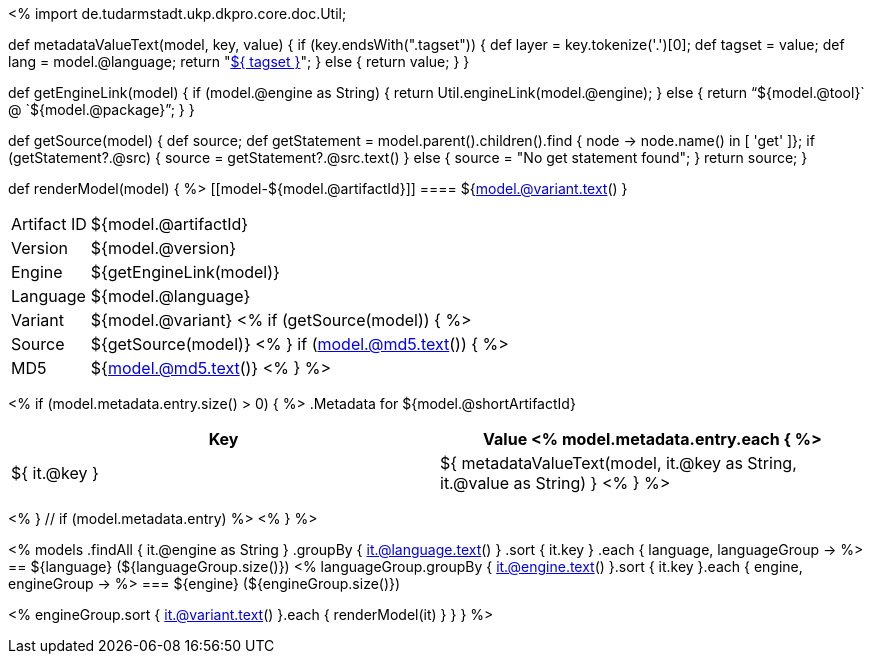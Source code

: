 <%
import de.tudarmstadt.ukp.dkpro.core.doc.Util;

def metadataValueText(model, key, value)
{
    if (key.endsWith(".tagset")) {
        def layer = key.tokenize('.')[0];
        def tagset = value;
        def lang = model.@language;
        return "<<tagset-reference.adoc#tagset-${lang}-${tagset}-${layer},${ tagset }>>";
    }
    else {
        return value;
    }
}

def getEngineLink(model) {
    if (model.@engine as String) {
        return Util.engineLink(model.@engine);
    } else {
        return "`${model.@tool}` @ `${model.@package}`";
    } 
}

def getSource(model) {
    def source;
    def getStatement = model.parent().children().find { node -> node.name() in [ 'get' ]};
    if (getStatement?.@src) {
        source = getStatement?.@src.text()
    }
    else {
        source = "No get statement found";
    }
    return source;
}

def renderModel(model) {
%>
[[model-${model.@artifactId}]]
==== ${model.@variant.text() } 

****
[horizontal, role="small"]
Artifact{nbsp}ID:: ${model.@artifactId}
Version::          ${model.@version}
Engine::           ${getEngineLink(model)}
Language::         ${model.@language}
Variant::          ${model.@variant} <% 
if (getSource(model)) { %>
Source::           ${getSource(model)} <% 
}
if (model.@md5.text()) { %>
MD5::              ${model.@md5.text()}
<% } %>
****


<% if (model.metadata.entry.size() > 0) { %>
.Metadata for ${model.@shortArtifactId} 
[options="header", role="small"]
|====
|Key|Value
<% model.metadata.entry.each { %>
| ${ it.@key }
| ${ metadataValueText(model, it.@key as String, it.@value as String) }
<% } %>
|====
<% } // if (model.metadata.entry) %>
<% 
}
%>

<% 
models
    .findAll { it.@engine as String }
    .groupBy { it.@language.text() }
    .sort { it.key }
    .each { language, languageGroup ->
%>
== ${language} (${languageGroup.size()})
<%
    languageGroup.groupBy { it.@engine.text() }.sort { it.key }.each { engine, engineGroup ->
%>
=== ${engine} (${engineGroup.size()})

<%
        engineGroup.sort { it.@variant.text() }.each { renderModel(it) }
    }
}
%>
